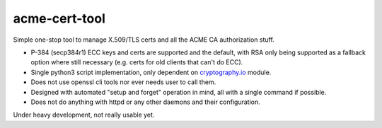 ================
 acme-cert-tool
================

Simple one-stop tool to manage X.509/TLS certs and all the ACME CA
authorization stuff.

- P-384 (secp384r1) ECC keys and certs are supported and the default,
  with RSA only being supported as a fallback option where still necessary
  (e.g. certs for old clients that can't do ECC).

- Single python3 script implementation,
  only dependent on `cryptography.io <https://cryptography.io/>`_ module.

- Does not use openssl cli tools nor ever needs user to call them.

- Designed with automated "setup and forget" operation in mind,
  all with a single command if possible.

- Does not do anything with httpd or any other daemons and their configuration.

Under heavy development, not really usable yet.
